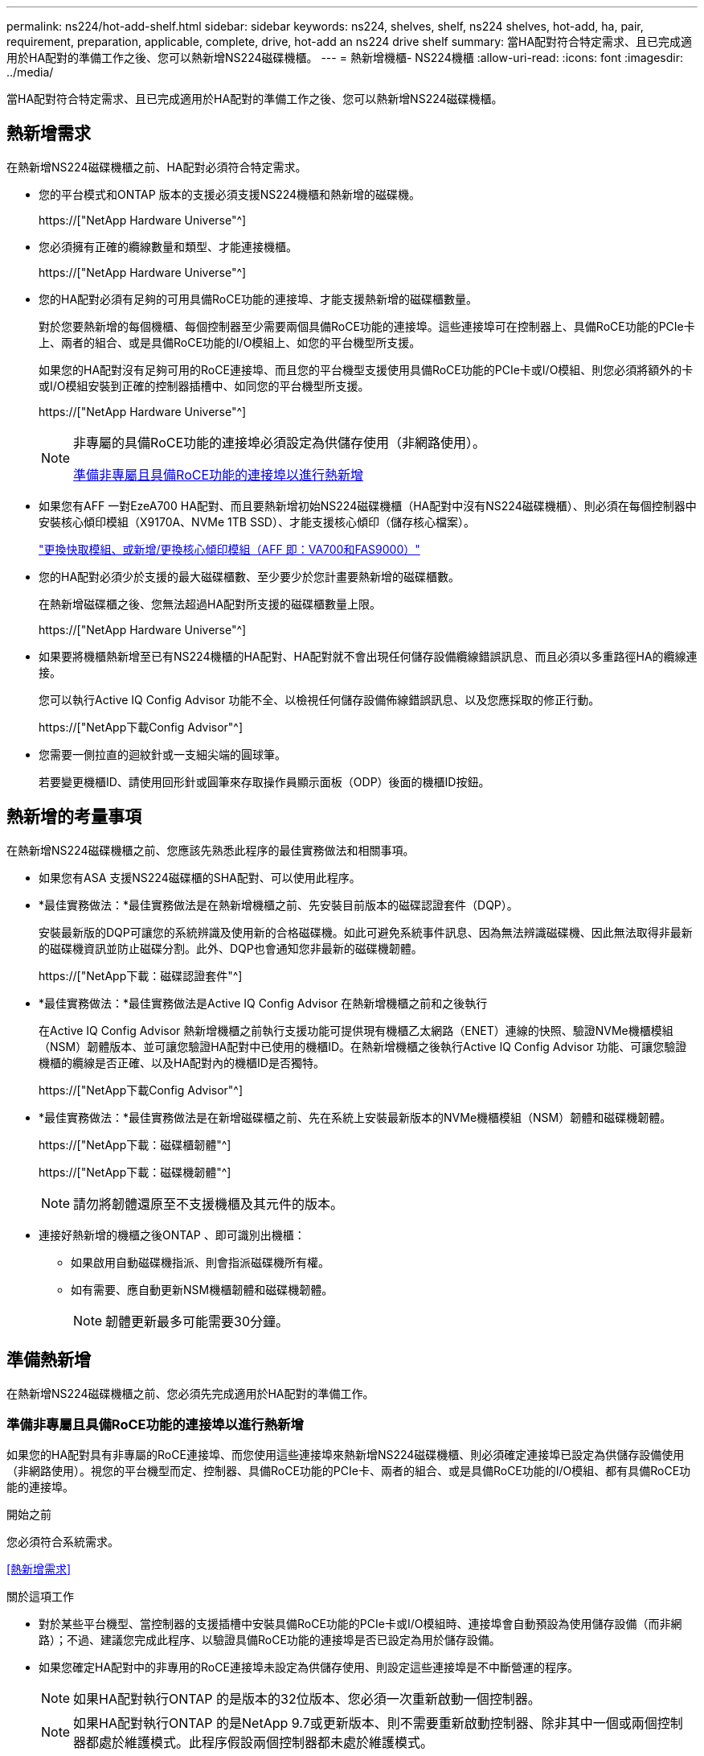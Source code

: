 ---
permalink: ns224/hot-add-shelf.html 
sidebar: sidebar 
keywords: ns224, shelves, shelf, ns224 shelves, hot-add, ha, pair, requirement, preparation, applicable, complete, drive, hot-add an ns224 drive shelf 
summary: 當HA配對符合特定需求、且已完成適用於HA配對的準備工作之後、您可以熱新增NS224磁碟機櫃。 
---
= 熱新增機櫃- NS224機櫃
:allow-uri-read: 
:icons: font
:imagesdir: ../media/


[role="lead"]
當HA配對符合特定需求、且已完成適用於HA配對的準備工作之後、您可以熱新增NS224磁碟機櫃。



== 熱新增需求

在熱新增NS224磁碟機櫃之前、HA配對必須符合特定需求。

* 您的平台模式和ONTAP 版本的支援必須支援NS224機櫃和熱新增的磁碟機。
+
https://["NetApp Hardware Universe"^]

* 您必須擁有正確的纜線數量和類型、才能連接機櫃。
+
https://["NetApp Hardware Universe"^]

* 您的HA配對必須有足夠的可用具備RoCE功能的連接埠、才能支援熱新增的磁碟櫃數量。
+
對於您要熱新增的每個機櫃、每個控制器至少需要兩個具備RoCE功能的連接埠。這些連接埠可在控制器上、具備RoCE功能的PCIe卡上、兩者的組合、或是具備RoCE功能的I/O模組上、如您的平台機型所支援。

+
如果您的HA配對沒有足夠可用的RoCE連接埠、而且您的平台機型支援使用具備RoCE功能的PCIe卡或I/O模組、則您必須將額外的卡或I/O模組安裝到正確的控制器插槽中、如同您的平台機型所支援。

+
https://["NetApp Hardware Universe"^]

+
[NOTE]
====
非專屬的具備RoCE功能的連接埠必須設定為供儲存使用（非網路使用）。

<<準備非專屬且具備RoCE功能的連接埠以進行熱新增>>

====
* 如果您有AFF 一對EzeA700 HA配對、而且要熱新增初始NS224磁碟機櫃（HA配對中沒有NS224磁碟機櫃）、則必須在每個控制器中安裝核心傾印模組（X9170A、NVMe 1TB SSD）、才能支援核心傾印（儲存核心檔案）。
+
link:../fas9000/caching-module-and-core-dump-module-replace.html["更換快取模組、或新增/更換核心傾印模組（AFF 即：VA700和FAS9000）"^]

* 您的HA配對必須少於支援的最大磁碟櫃數、至少要少於您計畫要熱新增的磁碟櫃數。
+
在熱新增磁碟櫃之後、您無法超過HA配對所支援的磁碟櫃數量上限。

+
https://["NetApp Hardware Universe"^]

* 如果要將機櫃熱新增至已有NS224機櫃的HA配對、HA配對就不會出現任何儲存設備纜線錯誤訊息、而且必須以多重路徑HA的纜線連接。
+
您可以執行Active IQ Config Advisor 功能不全、以檢視任何儲存設備佈線錯誤訊息、以及您應採取的修正行動。

+
https://["NetApp下載Config Advisor"^]

* 您需要一側拉直的迴紋針或一支細尖端的圓球筆。
+
若要變更機櫃ID、請使用回形針或圓筆來存取操作員顯示面板（ODP）後面的機櫃ID按鈕。





== 熱新增的考量事項

在熱新增NS224磁碟機櫃之前、您應該先熟悉此程序的最佳實務做法和相關事項。

* 如果您有ASA 支援NS224磁碟櫃的SHA配對、可以使用此程序。
* *最佳實務做法：*最佳實務做法是在熱新增機櫃之前、先安裝目前版本的磁碟認證套件（DQP）。
+
安裝最新版的DQP可讓您的系統辨識及使用新的合格磁碟機。如此可避免系統事件訊息、因為無法辨識磁碟機、因此無法取得非最新的磁碟機資訊並防止磁碟分割。此外、DQP也會通知您非最新的磁碟機韌體。

+
https://["NetApp下載：磁碟認證套件"^]

* *最佳實務做法：*最佳實務做法是Active IQ Config Advisor 在熱新增機櫃之前和之後執行
+
在Active IQ Config Advisor 熱新增機櫃之前執行支援功能可提供現有機櫃乙太網路（ENET）連線的快照、驗證NVMe機櫃模組（NSM）韌體版本、並可讓您驗證HA配對中已使用的機櫃ID。在熱新增機櫃之後執行Active IQ Config Advisor 功能、可讓您驗證機櫃的纜線是否正確、以及HA配對內的機櫃ID是否獨特。

+
https://["NetApp下載Config Advisor"^]

* *最佳實務做法：*最佳實務做法是在新增磁碟櫃之前、先在系統上安裝最新版本的NVMe機櫃模組（NSM）韌體和磁碟機韌體。
+
https://["NetApp下載：磁碟櫃韌體"^]

+
https://["NetApp下載：磁碟機韌體"^]

+

NOTE: 請勿將韌體還原至不支援機櫃及其元件的版本。

* 連接好熱新增的機櫃之後ONTAP 、即可識別出機櫃：
+
** 如果啟用自動磁碟機指派、則會指派磁碟機所有權。
** 如有需要、應自動更新NSM機櫃韌體和磁碟機韌體。
+

NOTE: 韌體更新最多可能需要30分鐘。







== 準備熱新增

在熱新增NS224磁碟機櫃之前、您必須先完成適用於HA配對的準備工作。



=== 準備非專屬且具備RoCE功能的連接埠以進行熱新增

如果您的HA配對具有非專屬的RoCE連接埠、而您使用這些連接埠來熱新增NS224磁碟機櫃、則必須確定連接埠已設定為供儲存設備使用（非網路使用）。視您的平台機型而定、控制器、具備RoCE功能的PCIe卡、兩者的組合、或是具備RoCE功能的I/O模組、都有具備RoCE功能的連接埠。

.開始之前
您必須符合系統需求。

<<熱新增需求>>

.關於這項工作
* 對於某些平台機型、當控制器的支援插槽中安裝具備RoCE功能的PCIe卡或I/O模組時、連接埠會自動預設為使用儲存設備（而非網路）；不過、建議您完成此程序、以驗證具備RoCE功能的連接埠是否已設定為用於儲存設備。
* 如果您確定HA配對中的非專用的RoCE連接埠未設定為供儲存使用、則設定這些連接埠是不中斷營運的程序。
+

NOTE: 如果HA配對執行ONTAP 的是版本的32位版本、您必須一次重新啟動一個控制器。

+

NOTE: 如果HA配對執行ONTAP 的是NetApp 9.7或更新版本、則不需要重新啟動控制器、除非其中一個或兩個控制器都處於維護模式。此程序假設兩個控制器都未處於維護模式。



.步驟
. 驗證HA配對中的非專屬連接埠是否已設定用於儲存用途：「儲存連接埠顯示」
+
您可以在任一控制器模組上輸入命令。

+
如果HA配對執行ONTAP 的是NetApp 9.8或更新版本、則非專屬連接埠會在「模式」欄中顯示「儲存」。

+
如果您的HA配對執行ONTAP 的是32或9.6、則非專用連接埠在「專用」中顯示「假」 欄位、也會在「tate」欄位中顯示「啟用」。

. 如果將非專屬連接埠設定為供儲存使用、則您必須完成此程序。
+
否則、您必須完成步驟3到6來設定連接埠。

+
[NOTE]
====
如果未將非專屬連接埠設定為供儲存使用、命令輸出會顯示下列項目：

如果HA配對執行ONTAP 的是NetApp 9.8或更新版本、非專屬連接埠會在「模式」欄位中顯示「network」（網路）。

如果您的HA配對執行ONTAP 的是NetApp的支援、則非專用連接埠在「專用」中顯示「假」 欄位、也會在「tate」欄位中顯示「停用」。

====
. 在其中一個控制器模組上設定非專用連接埠以供儲存使用：
+
您必須針對所設定的每個連接埠重複執行適用的命令。

+
[cols="1,3"]
|===
| 如果HA配對正在執行... | 然後... 


 a| 
部分9.8或更新版本ONTAP
 a| 
"torage port modify -nodE nodE name -port port name -mode storage（更改端口名稱-mode storage）"



 a| 
資訊提供ONTAP
 a| 
「torage連接埠啟用節點節點名稱-連接埠名稱」

|===
. 如果HA配對執行ONTAP 的是32個9.6、請重新啟動控制器模組、使連接埠變更生效：「System Node reboot-nodeNode name - rebooting rebooting」（系統節點重新開機-節點節點名稱-重新開機原因）
+
否則、請前往下一步。

+

NOTE: 重新開機最多可能需要15分鐘。

. 對第二個控制器模組重複步驟：
+
[cols="1,3"]
|===
| 如果HA配對正在執行... | 然後... 


 a| 
更新版本ONTAP
 a| 
.. 重複步驟3。
.. 前往步驟6。




 a| 
部分9.6 ONTAP
 a| 
.. 重複步驟3和4。
+

NOTE: 第一個控制器必須已完成重新開機。

.. 前往步驟6。


|===
. 確認兩個控制器模組上的非專屬連接埠均已設定為儲存用途：「儲存連接埠顯示」
+
您可以在任一控制器模組上輸入命令。

+
如果HA配對執行ONTAP 的是NetApp 9.8或更新版本、則非專屬連接埠會在「模式」欄中顯示「儲存」。

+
如果您的HA配對執行ONTAP 的是32或9.6、則非專用連接埠在「專用」中顯示「假」 欄位、也會在「tate」欄位中顯示「啟用」。





=== 準備AFF 一AFF 對用AFF 作熱新增第二個機櫃的功能、例如用作供應器的功能、例如用作供應器的功能AFF AFF

如果您有AFF 一個包含一個AFF NS224磁碟機櫃的ESDESA700、ESDEA800、AFF ESIC800、AFF ESIEA400 AFF 或EFC400 HA配對、並且該磁碟櫃已連接至每個控制器上一組具備RoCE功能的連接埠、則必須重新裝上機櫃 （在每個控制器上的兩個連接埠集上安裝額外的具備RoCE功能的PCIe卡或I/O模組之後、再熱新增第二個機櫃。

.開始之前
* 您必須符合系統需求。
+
<<熱新增需求>>

* 您必須啟用所安裝之具備RoCE功能的PCIe卡或I/O模組上的連接埠。
+
<<準備非專屬且具備RoCE功能的連接埠以進行熱新增>>



.關於這項工作
* 如果您的機櫃具有多重路徑HA連線功能、則重新啟用連接埠連線是不中斷營運的程序。
+
您可以在每個控制器上的兩個連接埠集合中重新放置第一個機櫃、以便在熱新增第二個機櫃時、兩個機櫃都有更強的彈性連線能力。

* 在此程序期間、您一次移動一條纜線、以隨時維持與機櫃的連線。


.步驟
. 根據您的平台模式、可在每個控制器上的兩組連接埠之間重新連接現有機櫃的連線。
+

NOTE: 移動纜線時、從一個連接埠拔下纜線、然後將纜線插入另一個連接埠、不需要任何等待時間。

+
[cols="1,3"]
|===
| 如果您有... | 然後... 


 a| 
部分A700 HA配對AFF
 a| 

NOTE: 這些子步驟假設現有機櫃已連接至每個控制器插槽3中具有資源相容的I/O模組。

[NOTE]
====
如有需要、您可以參考兩個機櫃組態中現有單一機櫃和標註機櫃的佈線圖例。

<<連接熱新增機櫃、以利AFF 進行AreA700 HA配對>>

====
.. 在控制器A上、將纜線從插槽3連接埠b（e3b）移至插槽7連接埠b（e7b）。
.. 在控制器B上重複相同的纜線移動




 a| 
部分A800或不含資料的C800 HA配對AFF AFF
 a| 

NOTE: 以下步驟假設現有的機櫃已連接至每個控制器插槽5中的可操作PCIe卡。

[NOTE]
====
如有需要、您可以參考兩個機櫃組態中現有單一機櫃和標註機櫃的佈線圖例。

<<連接熱新增機櫃、以利AFF 執行供應鏈以利實現供應鏈A800或AFF 是鏈接至鏈接鏈接>>

====
.. 在控制器A上、將纜線從插槽5連接埠b（e5b）移至插槽3連接埠b（e3b）。
.. 在控制器B上重複相同的纜線移動




 a| 
VA400 HA配對AFF
 a| 
[NOTE]
====
如有需要、您可以參考兩個機櫃組態中現有單一機櫃和標註機櫃的佈線圖例。

<<將熱新增機櫃連接至AFF 線纜、以供搭配使用>>

====
.. 在控制器A上、將纜線從連接埠e0d移至插槽5連接埠b（e5b）。
.. 在控制器B上重複相同的纜線移動




 a| 
C400 HA配對AFF
 a| 
[NOTE]
====
如有需要、您可以參考兩個機櫃組態中現有單一機櫃和標註機櫃的佈線圖例。

<<連接熱新增機櫃、以供AFF 搭配使用以進行功能不全的叢集式C400 HA配對>>

====
.. 在控制器A上、將纜線從插槽4連接埠A（E4A）移至插槽5連接埠b（e5b）。
.. 在控制器B上重複相同的纜線移動


|===
. 確認已正確連接的機櫃纜線。
+
如果產生任何纜線錯誤、請遵循所提供的修正行動。

+
https://["NetApp下載Config Advisor"^]





=== 準備為熱新增手動指派磁碟機擁有權

如果您要手動指派熱新增NS224磁碟機櫃的磁碟機擁有權、則必須停用已啟用的自動磁碟機指派功能。

.開始之前
您必須符合系統需求。

<<熱新增需求>>

.關於這項工作
如果磁碟櫃中的磁碟機將由HA配對中的兩個控制器模組擁有、則您需要手動指派磁碟機擁有權。

.步驟
. 驗證是否已啟用自動磁碟指派：「torage disk option show」
+
您可以在任一控制器模組上輸入命令。

+
如果啟用自動磁碟指派、輸出會在「Auto assign」（自動指派）欄中顯示「On」（開啟）（針對每個控制器模組）。

. 如果已啟用自動磁碟指派、請停用此功能：「torage disk option modify -node_name -autodassign Off」（磁碟選項修改-node_name -autodassign Off）
+
您必須停用兩個控制器模組上的自動磁碟機指派。





== 安裝熱新增磁碟機櫃

安裝新的NS224磁碟機櫃時、需要將磁碟櫃安裝到機架或機櫃、連接電源線（自動開啟磁碟櫃電源）、然後設定磁碟櫃ID。

.開始之前
* 您必須符合系統需求。
+
<<熱新增需求>>

* 您必須已完成適用的準備程序。
+
<<準備熱新增>>



.步驟
. 使用套件包裝箱隨附的安裝傳單、安裝機櫃隨附的軌道安裝套件。
+

NOTE: 請勿將機櫃裝在法蘭上。

. 使用安裝說明將機櫃安裝並固定在支撐托架、機架或機櫃上。
+

NOTE: 滿載的NS224機櫃可重達66、78磅（30、29公斤）、需要兩個人才能舉升或使用液壓起重裝置。避免移除機櫃元件（從機櫃正面或背面）、以降低機櫃重量、因為機櫃重量會不平衡。

. 將電源線連接至機櫃、如果是AC電源供應器、請使用電源線固定器將電源線固定到位、如果是DC電源供應器、請使用兩個指旋螺絲固定、然後將電源線連接至不同的電源供應器、以獲得恢復能力。
+
機櫃連接電源時會啟動、但沒有電源開關。當電源供應器正常運作時、雙色LED會亮起綠燈。

. 將機櫃ID設為HA配對內的唯一編號：
+
如需更詳細的指示、請參閱：

+
link:change-shelf-id.html["變更機櫃ID - NS224機櫃"^]

+
.. 取下左端蓋、找到LED右側的小孔。
.. 將回形針或類似工具的一端插入小孔、以觸及機櫃ID按鈕。
.. 按住按鈕（長達15秒）、直到數位顯示器上的第一個數字開始閃爍、然後釋放按鈕。
+

NOTE: 如果ID需要15秒以上的時間才能開始閃燈、請再次按住按鈕、確定一定要完全按下。

.. 按下並釋放按鈕、將號碼往前移、直到達到所需的0到9。
.. 重複子步驟4c和4d、設定機櫃ID的第二個編號。
+
最多可能需要三秒（而非15秒）、才能讓號碼開始閃燈。

.. 按住按鈕、直到第二個數字停止閃爍。
+
約五秒鐘後、兩個數字都會開始閃爍、ODP上的黃色LED會亮起。

.. 重新啟動機櫃、使機櫃ID生效。
+
您必須從機櫃拔下兩根電源線、等待10秒鐘、然後重新插回。

+
電源恢復供電時、二色LED會亮起綠色。







== 纜線連接磁碟機櫃以進行熱新增

您可以將每個熱新增的NS224磁碟機櫃纜線、以便每個機櫃都有兩個連線連接到HA配對中的每個控制器模組。視您要熱新增的磁碟櫃數量和平台機型而定、您可以在控制器、具備RoCE功能的PCIe卡、兩者的組合、或是具備RoCE功能的I/O模組上使用具備RoCE功能的連接埠。



=== 熱新增的纜線配置考量

熟悉正確的纜線連接器方向、以及NS224 NSM磁碟機櫃模組上連接埠的位置和標籤、有助於在熱新增的磁碟櫃佈線之前先行使用。

* 插入纜線時、連接器拉片朝上。
+
正確插入纜線時、會卡入定位。

+
連接纜線兩端之後、機櫃和控制器連接埠LK（綠色）LED會亮起。如果連接埠LNO LED未亮起、請重新拔插纜線。

+
image::../media/oie_cable_pull_tab_up.png[OIE纜線拉片向上]

* 您可以使用下列圖例來協助實際識別機櫃NSM連接埠e0a和e0b：
+
image::../media/drw_ns224_back_ports.png[DRW n224個後端連接埠]





=== 連接熱新增機櫃、以利AFF 進行AreA900 HA配對

如果需要額外的儲存空間、您可以將最多三個額外的NS224磁碟機櫃（總共四個磁碟櫃）熱新增至AFF 一對《非洲》HA配對。

.開始之前
* 您必須符合系統需求。
+
<<熱新增需求>>

* 您必須已完成適用的準備程序。
+
<<準備熱新增>>

* 您必須安裝磁碟櫃、開啟磁碟櫃電源、然後設定磁碟櫃ID。
+
<<安裝熱新增磁碟機櫃>>



.關於這項工作
* 此程序假設您的HA配對至少有一個現有的NS224磁碟櫃、而且您要熱新增最多三個額外的磁碟櫃。
* 如果您的HA配對只有一個現有的NS224磁碟櫃、則此程序假設磁碟櫃已連接至每個控制器上兩個具有RoCE功能的100GbE I/O模組。


.步驟
. 如果您要熱新增的NS224磁碟櫃是HA配對中的第二個NS224磁碟櫃、請完成下列子步驟。
+
否則、請前往下一步。

+
.. 纜線櫃NSM A連接埠e0a、用於控制器A插槽10連接埠A（E10A）。
.. 纜線櫃NSM A連接埠e0b至控制器B插槽2連接埠b（e2b）。
.. 纜線櫃NSM B連接埠e0A至控制器B插槽10連接埠A（E10A）。
.. 纜線櫃NSM B連接埠e0b至控制器A插槽2連接埠b（e2b）。


+
下圖顯示第二個機櫃纜線（和第一個機櫃）。

+
image::../media/drw_ns224_a900_2shelves.png[DRw n224 a900 2個機櫃]

. 如果您要熱新增的NS224磁碟櫃是HA配對中的第三個NS224磁碟櫃、請完成下列子步驟。
+
否則、請前往下一步。

+
.. 纜線櫃NSM A連接埠e0a、用於控制器A插槽1連接埠A（e1a）。
.. 纜線櫃NSM A連接埠e0b至控制器B插槽11連接埠b（e11b）。
.. 纜線櫃NSM B連接埠e0A至控制器B插槽1連接埠A（e1a）。
.. 纜線櫃NSM B連接埠e0b至控制器A插槽11連接埠b（e11b）。
+
下圖顯示第三個機櫃的纜線。

+
image::../media/drw_ns224_a900_3shelves.png[DRw n224 a900 3個機櫃]



. 如果您要熱新增的NS224磁碟櫃是HA配對中的第四個NS224磁碟櫃、請完成下列子步驟。
+
否則、請前往下一步。

+
.. 纜線櫃NSM A連接埠e0a、用於控制器A插槽11連接埠A（e11a）。
.. 纜線櫃NSM A連接埠e0b至控制器B插槽1連接埠b（e1b）。
.. 纜線櫃NSM B連接埠e0A至控制器B插槽11連接埠A（e11a）。
.. 纜線櫃NSM B連接埠e0b連接至控制器A插槽1連接埠b（e1b）。
+
下圖顯示第四個磁碟櫃的纜線。

+
image::../media/drw_ns224_a900_4shelves.png[DRw n224 a900 4個機櫃]



. 確認熱新增的磁碟櫃纜線正確。
+
如果產生任何纜線錯誤、請遵循所提供的修正行動。

+
https://["NetApp下載Config Advisor"]

. 如果您在準備此程序時停用了自動磁碟機指派、則需要手動指派磁碟機所有權、然後視需要重新啟用自動磁碟機指派。
+
否則、您將完成此程序。

+
<<完成熱新增>>





=== 將熱新增機櫃纜線連接AFF 至適用於不支援的A250、AFF 不支援的C250或FAS500f HA配對

如果需要額外的儲存空間、您可以將NS224磁碟機櫃熱新增至FAS500f或AFF S4A250 HA配對。

.開始之前
* 您必須符合系統需求。
+
<<熱新增需求>>

* 您必須已完成適用的準備程序。
+
<<準備熱新增>>

* 您必須安裝磁碟櫃、開啟磁碟櫃電源、然後設定磁碟櫃ID。
+
<<安裝熱新增磁碟機櫃>>



.關於這項工作
從平台機箱背面看、左側的RoCE卡連接埠為連接埠「a」（e1a）、右側連接埠為連接埠「b」（e1b）。

.步驟
. 纜線連接機櫃：
+
.. 纜線櫃NSM A連接埠e0a、用於控制器A插槽1連接埠A（e1a）。
.. 纜線櫃NSM A連接埠e0b至控制器B插槽1連接埠b（e1b）。
.. 纜線櫃NSM B連接埠e0A至控制器B插槽1連接埠A（e1a）。
.. 纜線櫃NSM B連接埠e0b連接至控制器A插槽1連接埠b（e1b）。+下圖顯示機櫃佈線完成後的情形。
+
image::../media/drw_ns224_a250_c250_f500f_1shelf_IEOPS-963.svg[網路瀏覽器：網路瀏覽器：網路瀏覽器：網路瀏覽器：網路瀏覽器：網路瀏覽器：網路瀏覽器：網路瀏覽器：網路]



. 確認熱新增的磁碟櫃纜線正確。
+
如果產生任何纜線錯誤、請遵循所提供的修正行動。

+
https://["NetApp下載Config Advisor"^]

. 如果您在準備此程序時停用了自動磁碟機指派、則需要手動指派磁碟機所有權、然後視需要重新啟用自動磁碟機指派。
+
否則、您將完成此程序。

+
<<完成熱新增>>





=== 連接熱新增機櫃、以利AFF 進行AreA700 HA配對

如何在AFF 一對SzeA700 HA磁碟機櫃中連接纜線、取決於您要熱新增的磁碟櫃數量、以及您在控制器模組上使用的具有Roce功能的連接埠集（一或兩個）數量。

.開始之前
* 您必須符合系統需求。
+
<<熱新增需求>>

* 您必須已完成適用的準備程序。
+
<<準備熱新增>>

* 您必須安裝磁碟櫃、開啟磁碟櫃電源、然後設定磁碟櫃ID。
+
<<安裝熱新增磁碟機櫃>>



.步驟
. 如果您在每個控制器模組上使用一組具備RoCE功能的連接埠（一個具備RoCE功能的I/O模組）熱新增一個機櫃、而且這是HA配對中唯一的NS224機櫃、請完成下列子步驟。
+
否則、請前往下一步。

+

NOTE: 本步驟假設您已在每個控制器模組的插槽3（而非插槽7）中安裝具備RoCE功能的I/O模組。

+
.. 纜線櫃NSM A連接埠e0a、用於控制插槽3連接埠a
.. 纜線櫃NSM A連接埠e0b至控制器B插槽3連接埠b.
.. 纜線櫃NSM B連接埠e0A至控制器B插槽3連接埠a
.. 纜線櫃NSM B連接埠e0b連接至控制器A插槽3連接埠b.
+
下圖顯示使用每個控制器模組中一個具備RoCE功能的I/O模組、連接一個熱新增機櫃的纜線：

+
image::../media/drw_ns224_a700_1shelf.png[DRw n224 a700 1個機櫃]



. 如果您在每個控制器模組中使用兩組具備RoCE功能的連接埠（兩個具備RoCE功能的I/O模組）熱新增一或兩個磁碟櫃、請完成適用的子步驟。
+
[cols="1,3"]
|===
| 磁碟櫃 | 纜線 


 a| 
機櫃1.
 a| 

NOTE: 這些子步驟假設您是從機櫃連接埠e0a佈線至插槽3中具有RoCE功能的I/O模組、而非插槽7開始佈線。

.. 將NSM A連接埠e0a纜線連接至控制器A插槽3連接埠a
.. 將NSM A連接埠e0b纜線連接至控制器B插槽7連接埠b.
.. 將NSM B連接埠e0A纜線連接至控制器B插槽3連接埠a
.. 將NSM B連接埠e0b纜線連接至控制器A插槽7連接埠b.
.. 如果您要熱新增第二個機櫃、請完成「'helf 2'」子步驟；否則、請前往步驟3。




 a| 
機櫃2.
 a| 

NOTE: 這些子步驟假設您是從機櫃連接埠e0a佈線至插槽7中具備RoCE功能的I/O模組、而非插槽3（與機櫃1的佈線子步驟相關）開始佈線。

.. 將NSM A連接埠e0a纜線連接至控制器A插槽7連接埠a
.. 將NSM A連接埠e0b纜線連接至控制器B插槽3連接埠b.
.. 將NSM B連接埠e0A纜線連接至控制器B插槽7連接埠a
.. 將NSM B連接埠e0b纜線連接至控制器A插槽3連接埠b.
.. 前往步驟3。


|===
+
下圖顯示第一個和第二個熱新增磁碟櫃的纜線佈線：

+
image::../media/drw_ns224_a700_2shelves.png[新南224 a700 2個磁碟櫃]

. 確認熱新增的磁碟櫃纜線正確。
+
如果產生任何纜線錯誤、請遵循所提供的修正行動。

+
https://["NetApp下載Config Advisor"^]

. 如果您在準備此程序時停用了自動磁碟機指派、則需要手動指派磁碟機所有權、然後視需要重新啟用自動磁碟機指派。
+
否則、您將完成此程序。

+
<<完成熱新增>>





=== 連接熱新增機櫃、以利AFF 執行供應鏈以利實現供應鏈A800或AFF 是鏈接至鏈接鏈接

如何在AFF SzeA800或AFF SzeC800 HA配對中連接NS224磁碟機櫃的纜線、取決於您要熱新增的磁碟櫃數量、以及您在控制器模組上使用的具有Roce-Capable連接埠集（一或兩個）數量。

.開始之前
* 您必須符合系統需求。
+
<<熱新增需求>>

* 您必須已完成適用的準備程序。
+
<<準備熱新增>>

* 您必須安裝磁碟櫃、開啟磁碟櫃電源、然後設定磁碟櫃ID。
+
<<安裝熱新增磁碟機櫃>>



.步驟
. 如果您在每個控制器模組上使用一組具備RoCE功能的連接埠（一個具備RoCE功能的PCIe卡）熱新增一個機櫃、而且這是HA配對中唯一的NS224機櫃、請完成下列子步驟。
+
否則、請前往下一步。

+

NOTE: 此步驟假設您已在插槽5中安裝具備RoCE功能的PCIe卡。

+
.. 纜線櫃NSM A連接埠e0a、用於控制器A插槽5連接埠A（e5a）。
.. 纜線櫃NSM A連接埠e0b至控制器B插槽5連接埠b（e5b）。
.. 纜線櫃NSM B連接埠e0A至控制器B插槽5連接埠A（e5a）。
.. 纜線櫃NSM B連接埠e0b連接至控制器A插槽5連接埠b（e5b）。
+
下圖顯示每個控制器模組上使用一個具備RoCE功能的PCIe卡、連接一個熱新增機櫃的纜線：

+
image::../media/drw_ns224_a800_c800_1shelf_IEOPS-964.svg[新增至24 a800 c800 1機櫃的IEOPS 9664]



. 如果您在每個控制器模組上使用兩組具備RoCE功能的連接埠（兩個具備RoCE功能的PCIe卡）熱新增一或兩個磁碟櫃、請完成適用的子步驟。
+

NOTE: 此步驟假設您已在插槽5和插槽3中安裝具備RoCE功能的PCIe卡。

+
[cols="1,3"]
|===
| 磁碟櫃 | 纜線 


 a| 
機櫃1.
 a| 

NOTE: 這些子步驟假設您是從機櫃連接埠e0a佈線至插槽5中具有RoCE功能的PCIe卡、而非插槽3開始佈線。

.. 將NSM A連接埠e0a纜線連接至控制器A插槽5連接埠A（e5a）。
.. 將NSM A連接埠e0b纜線連接至控制器B插槽3連接埠b（e3b）。
.. 將NSM B連接埠e0A纜線連接至控制器B插槽5連接埠A（e5a）。
.. 將NSM B連接埠e0b纜線連接至控制器A插槽3連接埠b（e3b）。
.. 如果您要熱新增第二個機櫃、請完成「'helf 2'」子步驟；否則、請前往步驟3。




 a| 
機櫃2.
 a| 

NOTE: 這些子步驟假設您是從機櫃連接埠e0a佈線至插槽3中具有RoCE功能的PCIe卡、而非插槽5（與機櫃1的佈線子步驟相關）開始佈線。

.. 將NSM A連接埠e0a纜線連接至控制器A插槽3連接埠A（e3a）。
.. 將NSM A連接埠e0b纜線連接至控制器B插槽5連接埠b（e5b）。
.. 將NSM B連接埠e0A纜線連接至控制器B插槽3連接埠A（e3a）。
.. 將NSM B連接埠e0b纜線連接至控制器A插槽5連接埠b（e5b）。
.. 前往步驟3。


|===
+
下圖顯示兩個熱新增磁碟櫃的纜線佈線：

+
image::../media/drw_ns224_a800_c800_2shelves_IEOPS-966.svg[新南威爾斯224 a800 c800 2個機櫃IEOPS 9666]

. 確認熱新增的磁碟櫃纜線正確。
+
如果產生任何纜線錯誤、請遵循所提供的修正行動。

+
https://["NetApp下載Config Advisor"^]

. 如果您在準備此程序時停用了自動磁碟機指派、則需要手動指派磁碟機所有權、然後視需要重新啟用自動磁碟機指派。
+
否則、您將完成此程序。

+
<<完成熱新增>>





=== 將熱新增機櫃連接至AFF 線纜、以供搭配使用

如何在AFF 一個SzeA400 HA配對中連接NS224磁碟機櫃的纜線、取決於您要熱新增的磁碟櫃數量、以及您在控制器模組上使用的具有RoCE功能的連接埠集（一或兩個）數量。

.開始之前
* 您必須符合系統需求。
+
<<熱新增需求>>

* 您必須已完成適用的準備程序。
+
<<準備熱新增>>

* 您必須安裝磁碟櫃、開啟磁碟櫃電源、然後設定磁碟櫃ID。
+
<<安裝熱新增磁碟機櫃>>



.步驟
. 如果您在每個控制器模組上使用一組具備RoCE功能的連接埠（內建具備RoCE功能的連接埠）熱新增一個機櫃、而且這是HA配對中唯一的NS224機櫃、請完成下列子步驟。
+
否則、請前往下一步。

+
.. 纜線櫃NSM A連接埠e0a至控制器A連接埠e0c。
.. 纜線櫃NSM A連接埠e0b至控制器B連接埠e0d。
.. 纜線櫃NSM B連接埠e0A至控制器B連接埠e0c。
.. 纜線櫃NSM B連接埠e0b連接至控制器A連接埠e0d。
+
下圖顯示如何使用每個控制器模組上一組具備RoCE功能的連接埠來連接一個熱新增機櫃的纜線：

+
image::../media/drw_ns224_a400_1shelf.png[DRw N224 A400 1機櫃]



. 如果您要在每個控制器模組上使用兩組具備RoCE功能的連接埠（主機板內建和PCIe卡具備RoCE功能的連接埠）熱新增一或兩個磁碟櫃、請完成下列子步驟。
+
[cols="1,3"]
|===
| 磁碟櫃 | 纜線 


 a| 
機櫃1.
 a| 
.. 將NSM A連接埠e0a連接至控制器A連接埠e0c。
.. 將NSM A連接埠e0b纜線連接至控制器B插槽5連接埠2（e5b）。
.. 將NSM B連接埠e0A纜線連接至控制器B連接埠e0c。
.. 將NSM B連接埠e0b纜線連接至控制器A插槽5連接埠2（e5b）。
.. 如果您要熱新增第二個機櫃、請完成「'helf 2'」子步驟；否則、請前往步驟3。




 a| 
機櫃2.
 a| 
.. 將NSM A連接埠e0a纜線連接至控制器A插槽5連接埠1（e5a）。
.. 將NSM A連接埠e0b纜線連接至控制器B連接埠e0d。
.. 將NSM B連接埠e0A纜線連接至控制器B插槽5連接埠1（e5a）。
.. 將NSM B連接埠e0b纜線連接至控制器A連接埠e0d。
.. 前往步驟3。


|===
+
下圖顯示兩個熱新增磁碟櫃的纜線佈線：

+
image::../media/drw_ns224_a400_2shelves_IEOPS-983.svg[DRw n224 a400 2個機櫃IEOPS 983]

. 確認熱新增的磁碟櫃纜線正確。
+
如果產生任何纜線錯誤、請遵循所提供的修正行動。

+
https://["NetApp下載Config Advisor"^]

. 如果您在準備此程序時停用了自動磁碟機指派、則需要手動指派磁碟機所有權、然後視需要重新啟用自動磁碟機指派。
+
否則、您將完成此程序。

+
<<完成熱新增>>





=== 連接熱新增機櫃、以供AFF 搭配使用以進行功能不全的叢集式C400 HA配對

如何在AFF 一套SzeC400 HA配對中連接NS224磁碟機櫃的纜線、取決於您要熱新增的磁碟櫃數量、以及您在控制器模組上使用的具有RoCE功能的連接埠集（一或兩個）數量。

.開始之前
* 您必須符合系統需求。
+
<<熱新增需求>>

* 您必須已完成適用的準備程序。
+
<<準備熱新增>>

* 您必須安裝磁碟櫃、開啟磁碟櫃電源、然後設定磁碟櫃ID。
+
<<安裝熱新增磁碟機櫃>>



.步驟
. 如果您在每個控制器模組上使用一組具備RoCE功能的連接埠熱新增一個機櫃、而且這是HA配對中唯一的NS224機櫃、請完成下列子步驟。
+
否則、請前往下一步。

+
.. 纜線櫃NSM A連接埠e0a、用於控制器A插槽4連接埠1（E4A）。
.. 纜線櫃NSM A連接埠e0b至控制器B插槽4連接埠2（e4b）。
.. 纜線櫃NSM B連接埠e0A至控制器B插槽4連接埠1（E4A）。
.. 纜線櫃NSM B連接埠e0b連接至控制器A插槽4連接埠2（e4b）。
+
下圖顯示如何使用每個控制器模組上一組具備RoCE功能的連接埠來連接一個熱新增機櫃的纜線：

+
image::../media/drw_ns224_c400_1shelf_IEOPS-985.svg[新增的DRw 224 C400 1機櫃IOPS 985]



. 如果您在每個控制器模組上使用兩組具備RoCE功能的連接埠熱新增一或兩個磁碟櫃、請完成下列子步驟。
+
[cols="1,3"]
|===
| 磁碟櫃 | 纜線 


 a| 
機櫃1.
 a| 
.. 將NSM A連接埠e0a纜線連接至控制器A插槽4連接埠1（E4A）。
.. 將NSM A連接埠e0b纜線連接至控制器B插槽5連接埠2（e5b）。
.. 將NSM B連接埠e0A纜線連接至控制器B連接埠插槽4連接埠1（E4A）。
.. 將NSM B連接埠e0b纜線連接至控制器A插槽5連接埠2（e5b）。
.. 如果您要熱新增第二個機櫃、請完成「'helf 2'」子步驟；否則、請前往步驟3。




 a| 
機櫃2.
 a| 
.. 將NSM A連接埠e0a纜線連接至控制器A插槽5連接埠1（e5a）。
.. 將NSM A連接埠e0b纜線連接至控制器B插槽4連接埠2（e4b）。
.. 將NSM B連接埠e0A纜線連接至控制器B插槽5連接埠1（e5a）。
.. 將NSM B連接埠e0b纜線連接至控制器A插槽4連接埠2（e4b）。
.. 前往步驟3。


|===
+
下圖顯示兩個熱新增磁碟櫃的纜線佈線：

+
image::../media/drw_ns224_c400_2shelves_IEOPS-984.svg[DRw n224 c400 2個機櫃IEOPS 984]

. 確認熱新增的磁碟櫃纜線正確。
+
如果產生任何纜線錯誤、請遵循所提供的修正行動。

+
https://["NetApp下載Config Advisor"^]

. 如果您在準備此程序時停用了自動磁碟機指派、則需要手動指派磁碟機所有權、然後視需要重新啟用自動磁碟機指派。
+
否則、您將完成此程序。

+
<<完成熱新增>>





=== 將熱新增機櫃連接至AFF 線纜、以供搭配使用

需要額外儲存時、您可以將第二個NS224磁碟機櫃纜線連接至現有的HA配對。

.開始之前
* 您必須符合系統需求。
+
<<熱新增需求>>

* 您必須已完成適用的準備程序。
+
<<準備熱新增>>

* 您必須安裝磁碟櫃、開啟磁碟櫃電源、然後設定磁碟櫃ID。
+
<<安裝熱新增磁碟機櫃>>



.關於這項工作
本程序假設AFF 您的S3220 HA配對已有NS224機櫃、而且您正在熱新增第二個機櫃。

.步驟
. 將機櫃連接至控制器模組。
+
.. 將NSM A連接埠e0a連接至控制器A連接埠e0e。
.. 將NSM A連接埠e0b纜線連接至控制器B連接埠e0b。
.. 將NSM B連接埠e0A纜線連接至控制器B連接埠e0e。
.. 將NSM B連接埠e0b纜線連接至控制器A連接埠e0b。+下圖顯示熱新增機櫃（機櫃2）的佈線：
+
image::../media/drw_ns224_a320_2shelves_direct_attached.png[直接附加於DRw n224 A320 2磁碟櫃]



. 確認熱新增的磁碟櫃纜線正確。
+
如果產生任何纜線錯誤、請遵循所提供的修正行動。

+
https://["NetApp下載Config Advisor"^]

. 如果您在準備此程序時停用了自動磁碟機指派、則需要手動指派磁碟機所有權、然後視需要重新啟用自動磁碟機指派。
+
否則、您將完成此程序。

+
<<完成熱新增>>





== 完成熱新增

如果您在準備NS224磁碟機櫃熱新增時停用了自動磁碟機指派、則需要手動指派磁碟機擁有權、然後視需要重新啟用自動磁碟機指派。

.開始之前
您必須已依照HA配對的指示、將機櫃連接好纜線。

<<纜線連接磁碟機櫃以進行熱新增>>

.步驟
. 顯示所有未擁有的磁碟機：「torage disk show -conter-type unallected」
+
您可以在任一控制器模組上輸入命令。

. 指派每個磁碟機：「torage disk assign -disk disk_name -Owner_name」
+
您可以在任一控制器模組上輸入命令。

+
您可以使用萬用字元一次指派多個磁碟機。

. 如有需要、請重新啟用自動磁碟指派：「儲存磁碟選項modify -node_name -autodassign on」
+
您必須在兩個控制器模組上重新啟用自動磁碟機指派。


